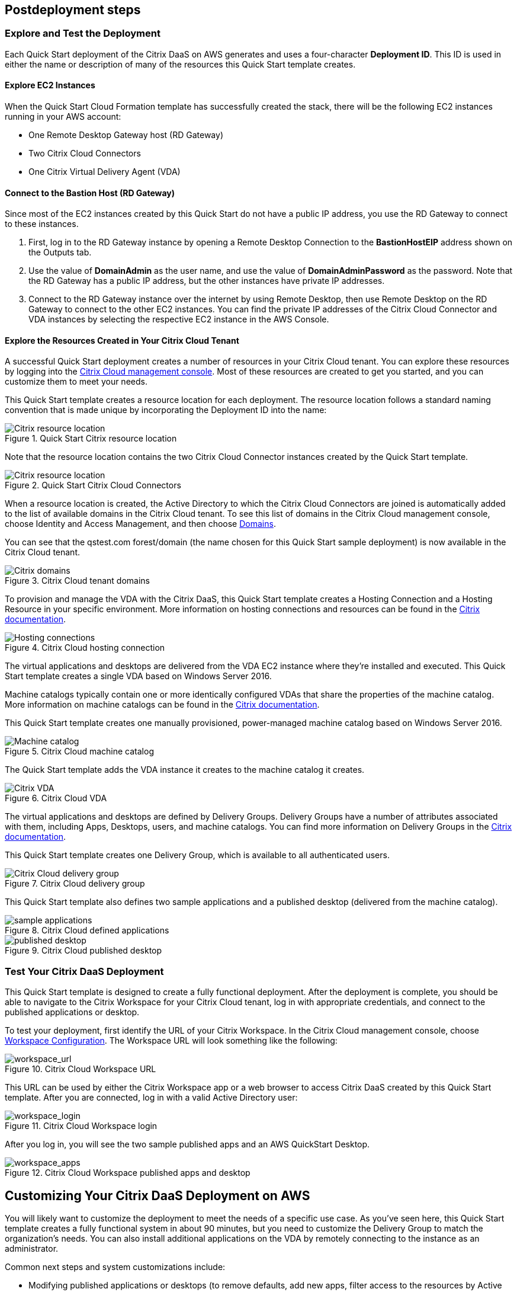 // Include any postdeployment steps here, such as steps necessary to test that the deployment was successful. If there are no postdeployment steps, leave this file empty.

== Postdeployment steps

=== Explore and Test the Deployment
Each Quick Start deployment of the Citrix DaaS on AWS generates and uses a four-character *Deployment ID*. This ID is used in either the name or description of many of the resources this Quick Start template creates.
//In the following figures, notice that the Deployment ID is *0ew8*.

==== Explore EC2 Instances
When the Quick Start Cloud Formation template has successfully created the stack, there will be the following EC2 instances running in your AWS account:

* One Remote Desktop Gateway host (RD Gateway)
* Two Citrix Cloud Connectors
* One Citrix Virtual Delivery Agent (VDA)

==== Connect to the Bastion Host (RD Gateway)
Since most of the EC2 instances created by this Quick Start do not have a public IP address, you use the RD Gateway to connect to these instances.

. First, log in to the RD Gateway instance by opening a Remote Desktop Connection to the *BastionHostEIP* address shown on the Outputs tab.
. Use the value of *DomainAdmin* as the user name, and use the value of *DomainAdminPassword* as the password. Note that the RD Gateway has a public IP address, but the other instances have private IP addresses.
. Connect to the RD Gateway instance over the internet by using Remote Desktop, then use Remote Desktop on the RD Gateway to connect to the other EC2 instances.  You can find the private IP addresses of the Citrix Cloud Connector and VDA instances by selecting the respective EC2 instance in the AWS Console.

==== Explore the Resources Created in Your Citrix Cloud Tenant
A successful Quick Start deployment creates a number of resources in your Citrix Cloud tenant. You can explore these resources by logging into the https://citrix.cloud.com/[Citrix Cloud management console^]. Most of these resources are created to get you started, and you can customize them to meet your needs.

This Quick Start template creates a resource location for each deployment. The resource location follows a standard naming convention that is made unique by incorporating the Deployment ID into the name:

[#postdeploy1]
.Quick Start Citrix resource location
image::../docs/deployment_guide/images/citrix_resource_location.png[Citrix resource location]

Note that the resource location contains the two Citrix Cloud Connector instances created by the Quick Start template.

[#postdeploy2]
.Quick Start Citrix Cloud Connectors
image::../docs/deployment_guide/images/citrix_cloud_connectors.png[Citrix resource location]

When a resource location is created, the Active Directory to which the Citrix Cloud Connectors are joined is automatically added to the list of available domains in the Citrix Cloud tenant. To see this list of domains in the Citrix Cloud management console, choose Identity and Access Management, and then choose https://us.cloud.com/identity/domains[Domains^].

You can see that the qstest.com forest/domain (the name chosen for this Quick Start sample deployment) is now available in the Citrix Cloud tenant.

[#postdeploy3]
.Citrix Cloud tenant domains
image::../docs/deployment_guide/images/tenant_domains.png[Citrix domains]

To provision and manage the VDA with the Citrix DaaS, this Quick Start template creates a Hosting Connection and a Hosting Resource in your specific environment. More information on hosting connections and resources can be found in the https://docs.citrix.com/en-us/citrix-virtual-apps-desktops-service/install-configure/connections.html[Citrix documentation^].

[#postdeploy4]
.Citrix Cloud hosting connection
image::../docs/deployment_guide/images/hosting_connections.png[Hosting connections]

The virtual applications and desktops are delivered from the VDA EC2 instance where they’re installed and executed. This Quick Start template creates a single VDA based on Windows Server 2016.

Machine catalogs typically contain one or more identically configured VDAs that share the properties of the machine catalog. More information on machine catalogs can be found in the https://docs.citrix.com/en-us/citrix-virtual-apps-desktops-service/install-configure/machine-catalogs-create.html[Citrix documentation].

This Quick Start template creates one manually provisioned, power-managed machine catalog based on Windows Server 2016.

[#postdeploy5]
.Citrix Cloud machine catalog
image::../docs/deployment_guide/images/machine_catalog.png[Machine catalog]

The Quick Start template adds the VDA instance it creates to the machine catalog it creates.

[#postdeploy6]
.Citrix Cloud VDA
image::../docs/deployment_guide/images/vda.png[Citrix VDA]

The virtual applications and desktops are defined by Delivery Groups. Delivery Groups have a number of attributes associated with them, including Apps, Desktops, users, and machine catalogs. You can find more information on Delivery Groups in the https://docs.citrix.com/en-us/citrix-virtual-apps-desktops-service/install-configure/delivery-groups-create.html[Citrix documentation].

This Quick Start template creates one Delivery Group, which is available to all authenticated users.

[#postdeploy7]
.Citrix Cloud delivery group
image::../docs/deployment_guide/images/delivery_group.png[Citrix Cloud delivery group]

This Quick Start template also defines two sample applications and a published desktop (delivered from the machine catalog).

[#postdeploy8]
.Citrix Cloud defined applications
image::../docs/deployment_guide/images/sample_applications.png[sample applications]

[#postdeploy9]
.Citrix Cloud published desktop
image::../docs/deployment_guide/images/published_desktop.png[published desktop]

=== Test Your Citrix DaaS Deployment

This Quick Start template is designed to create a fully functional deployment. After the deployment is complete, you should be able to navigate to the Citrix Workspace for your Citrix Cloud tenant, log in with appropriate credentials, and connect to the published applications or desktop.

To test your deployment, first identify the URL of your Citrix Workspace. In the Citrix Cloud management console, choose https://us.cloud.com/workspaceconfiguration/access[Workspace Configuration]. The Workspace URL will look something like the following:

[#postdeploy10]
.Citrix Cloud Workspace URL
image::../docs/deployment_guide/images/workspace_url.png[workspace_url]

This URL can be used by either the Citrix Workspace app or a web browser to access Citrix DaaS created by this Quick Start template. After you are connected, log in with a valid Active Directory user:

[#postdeploy11]
.Citrix Cloud Workspace login
image::../docs/deployment_guide/images/workspace_login.png[workspace_login]

After you log in, you will see the two sample published apps and an AWS QuickStart Desktop.

[#postdeploy12]
.Citrix Cloud Workspace published apps and desktop
image::../docs/deployment_guide/images/workspace_apps.png[workspace_apps]

== Customizing Your Citrix DaaS Deployment on AWS
You will likely want to customize the deployment to meet the needs of a specific use case. As you’ve seen here, this Quick Start template creates a fully functional system in about 90
minutes, but you need to customize the Delivery Group to match the organization’s needs. You can also install additional applications on the VDA by remotely connecting to the instance as an administrator.

Common next steps and system customizations include:

* Modifying published applications or desktops (to remove defaults, add new apps, filter access to the resources by Active Directory user or group, etc.). This can be done on the Manage tab of Citrix DaaS in the Citrix Cloud management console. The Delivery Group properties are a great place to start.
* Configuring https://docs.citrix.com/en-us/citrix-virtual-apps-desktops/manage-deployment/user-profiles.html[Citrix User Profile Management^]. Citrix DaaS includes a component called User Profile Management (UPM), which allows you to manage roaming user profiles in a high-performance, flexible manner. For more information on use cases and configuration of Citrix UPM.
* Provisioning and configuring the https://docs.citrix.com/en-us/workspace-environment-management/service.html[Citrix Workspace Environment Manager^] service. The Citrix Workspace Environment Manager service uses intelligent resource management and User Profile Management technologies to deliver competitive performance, desktop logon, and application response times for Citrix DaaS deployments. It is a software-only, driver-free solution, requiring only a lightweight agent to be installed on your VDA.
* Creating a https://docs.citrix.com/en-us/citrix-virtual-apps-desktops-service/install-configure/machine-catalogs-create.html#prepare-a-master-image-on-the-hypervisor-or-cloud-service[master image^] VDA template instance, and deploying any number of additional instances based on the master image with Machine Creation Services. This is a more complex process, but it allows you to provision and version-manage instances at scale.
* Deploying https://www.citrix.com/networking/[advanced networking capabilities^] into the system. Citrix is also an provider of networking services, including a mix of sophisticated networking appliances and networking-related web services. You might be interested in one or more of the following:
** https://www.citrix.com/products/citrix-adc/[Citrix ADC^] VPX (formerly known as NetScaler ADC), virtual appliance-based application delivery controller, performs application-specific traffic analysis to intelligently distribute, optimize, and secure Layer 4-Layer 7 (L4–L7) network traffic for web applications. It provides a broad range of services from sophisticated load balancing and SSL offload to advanced authentication, application firewalling, and more. Design and deployment guidance can be found in the https://www.citrix.com/content/dam/citrix/en_us/documents/reference-material/validated-reference-design-netscaler-and-amazon-aws.pdf[Citrix documentation].
** https://www.citrix.com/products/citrix-gateway/[Citrix Gateway^] VPX (formerly known as Citrix NetScaler Unified Gateway) provides a comprehensive, secure remote access solution to a variety of different applications, effectively consolidating remote access infrastructure and providing secure single sign-on to Citrix virtual apps and desktops, Remote Desktop Protocol (RDP), web, and SaaS applications. One common use case with the Citrix Workspace is leveraging Citrix Gateway VPX on AWS to flexibly proxy ICA/HDX traffic (Citrix remote display protocol used by virtual apps and desktops) directly into the AWS VPC. Find more information on configuring Citrix Gateway VPX for use with Citrix Workspace in the https://support.citrix.com/article/CTX232640[Citrix documentation^].
** https://docs.citrix.com/en-us/citrix-gateway-service.html[Citrix Gateway Service^] is a secure remote access solution with diverse identity and Access Management (IdAM) capabilities, delivering a unified experience into Citrix DaaS and much more!
** https://docs.citrix.com/en-us/citrix-adc-cpx/current-release/about.html[Citrix ADC CPX^] is a container-based application delivery controller that can be provisioned on a Docker host. Citrix ADC CPX enables customers to leverage Docker engine capabilities and use Citrix ADC load balancing and traffic management features for container-based applications.
** https://www.citrix.com/products/citrix-web-app-firewall/[Citrix Web App Firewall^] protects web applications and sites from both known and unknown attacks, including application-layer and zero-day threats. It’s available as a standalone appliance or integrated with the Citrix ADC platform.
** https://www.citrix.com/products/citrix-secure-web-gateway/[Citrix Secure Web Gateway^] (formerly known as Citrix NetScaler Secure Web Gateway) is an effective, easy-to-use, high-performing web security solution with user behavior analytics. It leverages a combination of web services and customer managed appliances to help protect users from known and unknown web threats. It helps enforce company security policies on all outgoing web traffic, effectively protecting the company from known and unknown attacks while providing visibility and control over outbound web traffic.
** https://www.citrix.com/products/citrix-application-delivery-management/[Citrix Application Delivery Management^] is a centralized network management, analytics, and orchestration solution. From a single platform, administrators can view, automate, and manage network services for scale-out application architectures.
** https://www.citrix.com/products/citrix-intelligent-traffic-management/[Citrix Intelligent Traffic Management^] is based on recently acquired Cedexis technology. Our advanced traffic management improves user experience by harnessing big data and routing users to their requested content.